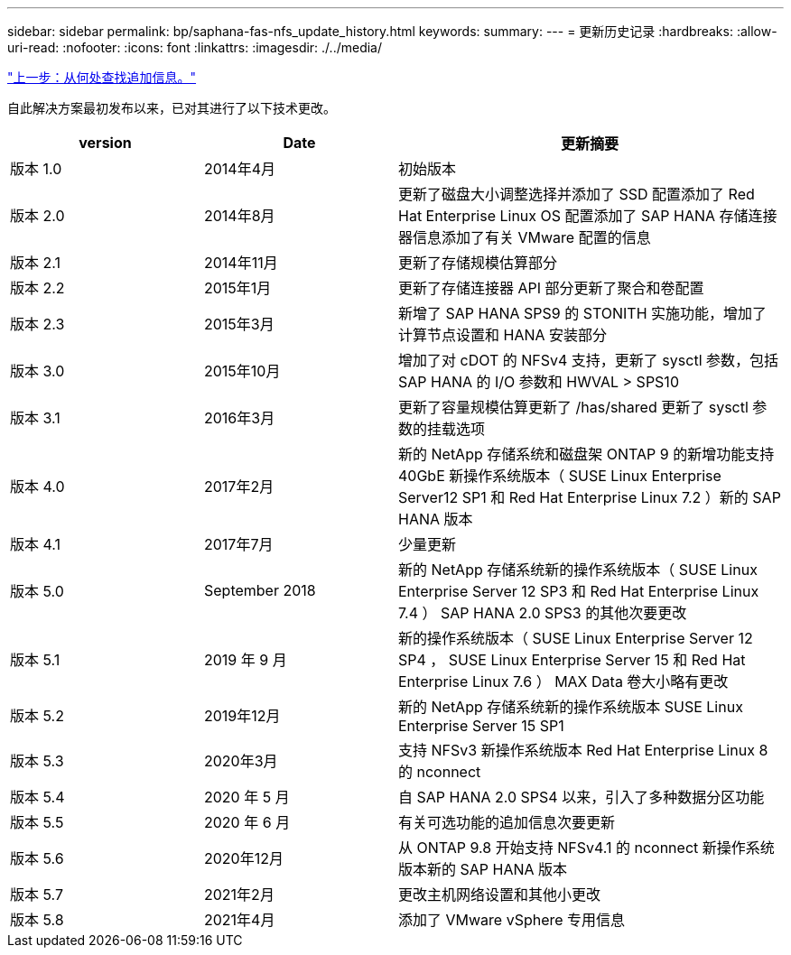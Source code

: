 ---
sidebar: sidebar 
permalink: bp/saphana-fas-nfs_update_history.html 
keywords:  
summary:  
---
= 更新历史记录
:hardbreaks:
:allow-uri-read: 
:nofooter: 
:icons: font
:linkattrs: 
:imagesdir: ./../media/


link:saphana-fas-nfs_where_to_find_additional_information.html["上一步：从何处查找追加信息。"]

自此解决方案最初发布以来，已对其进行了以下技术更改。

[cols="25,25,50"]
|===
| version | Date | 更新摘要 


| 版本 1.0 | 2014年4月 | 初始版本 


| 版本 2.0 | 2014年8月 | 更新了磁盘大小调整选择并添加了 SSD 配置添加了 Red Hat Enterprise Linux OS 配置添加了 SAP HANA 存储连接器信息添加了有关 VMware 配置的信息 


| 版本 2.1 | 2014年11月 | 更新了存储规模估算部分 


| 版本 2.2 | 2015年1月 | 更新了存储连接器 API 部分更新了聚合和卷配置 


| 版本 2.3 | 2015年3月 | 新增了 SAP HANA SPS9 的 STONITH 实施功能，增加了计算节点设置和 HANA 安装部分 


| 版本 3.0 | 2015年10月 | 增加了对 cDOT 的 NFSv4 支持，更新了 sysctl 参数，包括 SAP HANA 的 I/O 参数和 HWVAL > SPS10 


| 版本 3.1 | 2016年3月 | 更新了容量规模估算更新了 /has/shared 更新了 sysctl 参数的挂载选项 


| 版本 4.0 | 2017年2月 | 新的 NetApp 存储系统和磁盘架 ONTAP 9 的新增功能支持 40GbE 新操作系统版本（ SUSE Linux Enterprise Server12 SP1 和 Red Hat Enterprise Linux 7.2 ）新的 SAP HANA 版本 


| 版本 4.1 | 2017年7月 | 少量更新 


| 版本 5.0 | September 2018 | 新的 NetApp 存储系统新的操作系统版本（ SUSE Linux Enterprise Server 12 SP3 和 Red Hat Enterprise Linux 7.4 ） SAP HANA 2.0 SPS3 的其他次要更改 


| 版本 5.1 | 2019 年 9 月 | 新的操作系统版本（ SUSE Linux Enterprise Server 12 SP4 ， SUSE Linux Enterprise Server 15 和 Red Hat Enterprise Linux 7.6 ） MAX Data 卷大小略有更改 


| 版本 5.2 | 2019年12月 | 新的 NetApp 存储系统新的操作系统版本 SUSE Linux Enterprise Server 15 SP1 


| 版本 5.3 | 2020年3月 | 支持 NFSv3 新操作系统版本 Red Hat Enterprise Linux 8 的 nconnect 


| 版本 5.4 | 2020 年 5 月 | 自 SAP HANA 2.0 SPS4 以来，引入了多种数据分区功能 


| 版本 5.5 | 2020 年 6 月 | 有关可选功能的追加信息次要更新 


| 版本 5.6 | 2020年12月 | 从 ONTAP 9.8 开始支持 NFSv4.1 的 nconnect 新操作系统版本新的 SAP HANA 版本 


| 版本 5.7 | 2021年2月 | 更改主机网络设置和其他小更改 


| 版本 5.8 | 2021年4月 | 添加了 VMware vSphere 专用信息 
|===